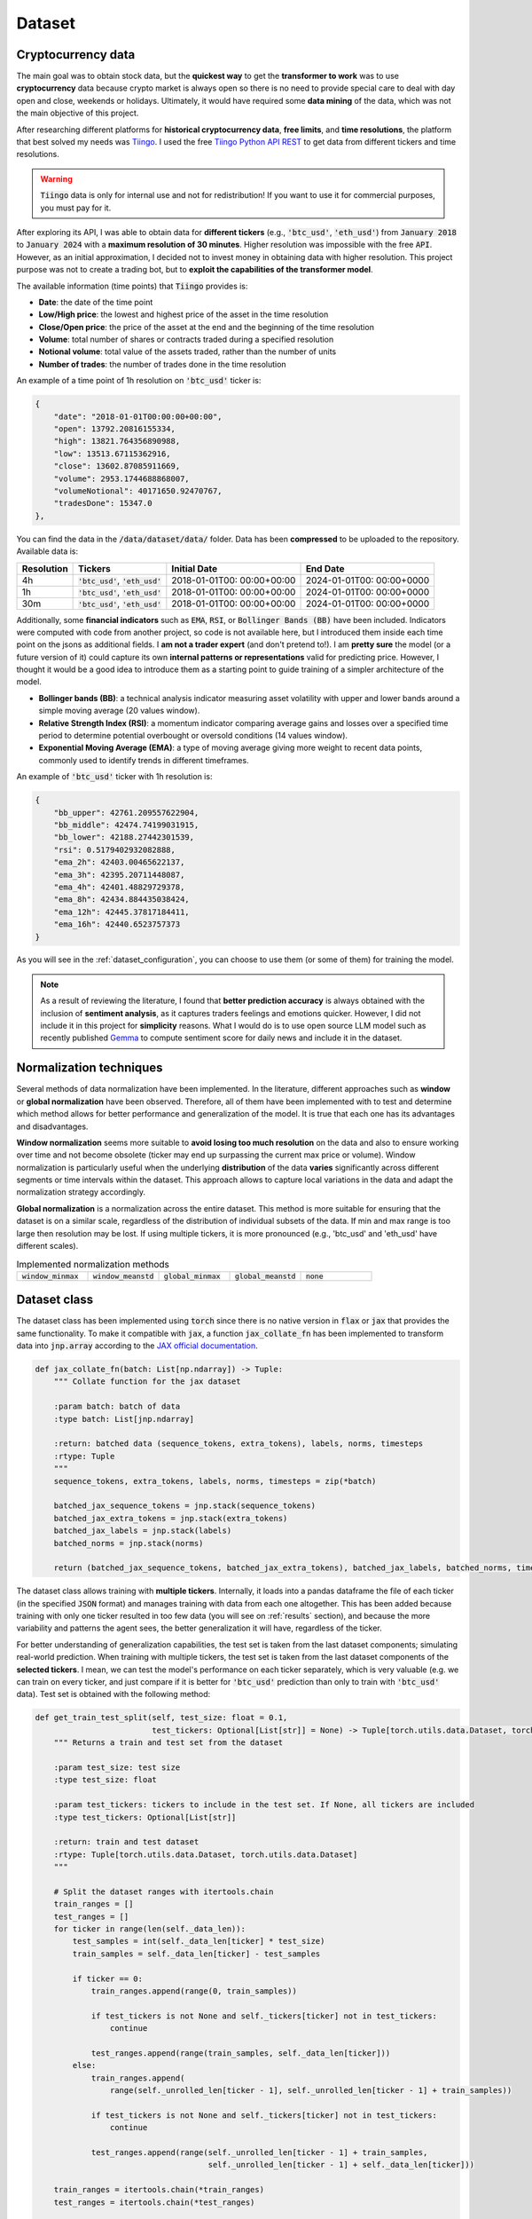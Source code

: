 .. _dataset:

Dataset
=======

Cryptocurrency data
~~~~~~~~~~~~~~~~~~~
The main goal was to obtain stock data, but the **quickest way** to get the **transformer to work** was to use **cryptocurrency** data
because crypto market is always open so there is no need to provide special care to deal with day open and close, weekends or holidays.
Ultimately, it would have required some **data mining** of the data, which was not the main objective of this project.

After researching different platforms for **historical cryptocurrency data**, **free limits**, and **time resolutions**, the platform that best solved my needs was `Tiingo <https://www.tiingo.com/>`_.
I used the free `Tiingo Python API REST <https://www.tiingo.com/documentation/crypto>`_ to get data from different tickers and time resolutions.

.. warning::
    :code:`Tiingo` data is only for internal use and not for redistribution! If you want to use it for commercial purposes, you must pay for it.

After exploring its API, I was able to obtain data for **different tickers** (e.g., :code:`'btc_usd'`, :code:`'eth_usd'`) from :code:`January 2018`
to :code:`January 2024` with a **maximum resolution of 30 minutes**. Higher resolution was impossible with the free :code:`API`. However,
as an initial approximation, I decided not to invest money in obtaining data with higher resolution. This project purpose
was not to create a trading bot, but to **exploit the capabilities of the transformer model**.

The available information (time points) that :code:`Tiingo` provides is:

- **Date**: the date of the time point
- **Low/High price**: the lowest and highest price of the asset in the time resolution
- **Close/Open price**: the price of the asset at the end and the beginning of the time resolution
- **Volume**:  total number of shares or contracts traded during a specified resolution
- **Notional volume**: total value of the assets traded, rather than the number of units
- **Number of trades**: the number of trades done in the time resolution

An example of a time point of 1h resolution on :code:`'btc_usd'` ticker is:

.. code-block:: json

    {
        "date": "2018-01-01T00:00:00+00:00",
        "open": 13792.20816155334,
        "high": 13821.764356890988,
        "low": 13513.67115362916,
        "close": 13602.87085911669,
        "volume": 2953.1744688868007,
        "volumeNotional": 40171650.92470767,
        "tradesDone": 15347.0
    },

You can find the data in the :code:`/data/dataset/data/` folder. Data has been **compressed** to be uploaded to the repository. Available data is:

+------------+----------------------+----------------+----------------+
| Resolution |       Tickers        | Initial Date   | End Date       |
+============+======================+================+================+
| 4h         | :code:`'btc_usd'`,   | 2018-01-01T00: | 2024-01-01T00: |
|            | :code:`'eth_usd'`    | 00:00+00:00    | 00:00+0000     |
+------------+----------------------+----------------+----------------+
| 1h         | :code:`'btc_usd'`,   | 2018-01-01T00: | 2024-01-01T00: |
|            | :code:`'eth_usd'`    | 00:00+00:00    | 00:00+0000     |
+------------+----------------------+----------------+----------------+
| 30m        | :code:`'btc_usd'`,   | 2018-01-01T00: | 2024-01-01T00: |
|            | :code:`'eth_usd'`    | 00:00+00:00    | 00:00+0000     |
+------------+----------------------+----------------+----------------+

Additionally, some **financial indicators** such as :code:`EMA`, :code:`RSI`, or :code:`Bollinger Bands (BB)` have been included. Indicators were computed
with code from another project, so code is not available here, but I introduced them inside each time point on the jsons as additional fields.
I **am not a trader expert** (and don't pretend to!). I am **pretty sure** the model (or a future version of it) could capture
its own **internal patterns or representations** valid for predicting price. However, I thought it would be a good idea to
introduce them as a starting point to guide training of a simpler architecture of the model.

- **Bollinger bands (BB)**: a technical analysis indicator measuring asset volatility with upper and lower bands around a simple moving average (20 values window).
- **Relative Strength Index (RSI)**: a momentum indicator comparing average gains and losses over a specified time period to determine potential overbought or oversold conditions (14 values window).
- **Exponential Moving Average (EMA)**: a type of moving average giving more weight to recent data points, commonly used to identify trends in different timeframes.

An example of :code:`'btc_usd'` ticker with 1h resolution is:

.. code-block:: json

    {
        "bb_upper": 42761.209557622904,
        "bb_middle": 42474.74199031915,
        "bb_lower": 42188.27442301539,
        "rsi": 0.5179402932082888,
        "ema_2h": 42403.00465622137,
        "ema_3h": 42395.20711448087,
        "ema_4h": 42401.48829729378,
        "ema_8h": 42434.884435038424,
        "ema_12h": 42445.37817184411,
        "ema_16h": 42440.6523757373
    }

As you will see in the :ref:`dataset_configuration`, you can choose to use them (or some of them) for training the model.

.. note::
    As a result of reviewing the literature, I found that **better prediction accuracy** is always obtained with the inclusion of **sentiment analysis**, as it captures traders feelings and emotions quicker. However, I did not include it in this project for **simplicity** reasons. What I would do is to use open source LLM model such as recently published `Gemma <https://ai.google.dev/gemma/?utm_source=keyword&utm_medium=referral&utm_campaign=gemma_cta&utm_content>`_ to compute sentiment score for daily news and include it in the dataset.


Normalization techniques
~~~~~~~~~~~~~~~~~~~~~~~~

Several methods of data normalization have been implemented. In the literature,
different approaches such as **window** or **global normalization** have been observed.
Therefore, all of them have been implemented with to test and determine which method allows for
better performance and generalization of the model. It is true that each one has its advantages and disadvantages.

**Window normalization** seems more suitable to **avoid losing too much resolution** on the data and also to ensure working over time and
not become obsolete (ticker may end up surpassing the current max price or volume). Window normalization is particularly
useful when the underlying **distribution** of the data **varies** significantly across different segments or time intervals within the dataset.
This approach allows to capture local variations in the data and adapt the normalization strategy accordingly.

**Global normalization** is a normalization across the entire dataset. This method is more suitable for ensuring that
the dataset is on a similar scale, regardless of the distribution of individual subsets of the data. If min and max range is too
large then resolution may be lost. If using multiple tickers, it is more pronounced (e.g., 'btc_usd' and 'eth_usd' have different scales).

.. list-table:: Implemented normalization methods
   :widths: 25 25 25 25 25

   * - :code:`window_minmax`
     - :code:`window_meanstd`
     - :code:`global_minmax`
     - :code:`global_meanstd`
     - :code:`none`

Dataset class
~~~~~~~~~~~~~
The dataset class has been implemented using :code:`torch` since there is no native version in :code:`flax` or :code:`jax` that provides
the same functionality. To make it compatible with :code:`jax`, a function :code:`jax_collate_fn` has been implemented to transform data into :code:`jnp.array`
according to the `JAX official documentation <https://jax.readthedocs.io/en/latest/notebooks/Neural_Network_and_Data_Loading.html>`_.

.. code-block:: python

    def jax_collate_fn(batch: List[np.ndarray]) -> Tuple:
        """ Collate function for the jax dataset

        :param batch: batch of data
        :type batch: List[jnp.ndarray]

        :return: batched data (sequence_tokens, extra_tokens), labels, norms, timesteps
        :rtype: Tuple
        """
        sequence_tokens, extra_tokens, labels, norms, timesteps = zip(*batch)

        batched_jax_sequence_tokens = jnp.stack(sequence_tokens)
        batched_jax_extra_tokens = jnp.stack(extra_tokens)
        batched_jax_labels = jnp.stack(labels)
        batched_norms = jnp.stack(norms)

        return (batched_jax_sequence_tokens, batched_jax_extra_tokens), batched_jax_labels, batched_norms, timesteps

The dataset class allows training with **multiple tickers**. Internally, it loads into a pandas dataframe the file of each ticker
(in the specified :code:`JSON` format) and manages training with data from each one altogether. This has been added because training
with only one ticker resulted in too few data (you will see on :ref:`results` section), and because the more variability and patterns the agent sees, the better
generalization it will have, regardless of the ticker.

For better understanding of generalization capabilities, the test set is taken from the last dataset components; simulating real-world prediction.
When training with multiple tickers, the test set is taken from the last dataset components of the **selected tickers**. I mean,
we can test the model's performance on each ticker separately, which is very valuable (e.g. we can train on every ticker, and just compare if it is better for
:code:`'btc_usd'` prediction than only to train with :code:`'btc_usd'` data). Test set is obtained with the following method:

.. code-block:: python

    def get_train_test_split(self, test_size: float = 0.1,
                             test_tickers: Optional[List[str]] = None) -> Tuple[torch.utils.data.Dataset, torch.utils.data.Dataset]:
        """ Returns a train and test set from the dataset

        :param test_size: test size
        :type test_size: float

        :param test_tickers: tickers to include in the test set. If None, all tickers are included
        :type test_tickers: Optional[List[str]]

        :return: train and test dataset
        :rtype: Tuple[torch.utils.data.Dataset, torch.utils.data.Dataset]
        """

        # Split the dataset ranges with itertools.chain
        train_ranges = []
        test_ranges = []
        for ticker in range(len(self._data_len)):
            test_samples = int(self._data_len[ticker] * test_size)
            train_samples = self._data_len[ticker] - test_samples

            if ticker == 0:
                train_ranges.append(range(0, train_samples))

                if test_tickers is not None and self._tickers[ticker] not in test_tickers:
                    continue

                test_ranges.append(range(train_samples, self._data_len[ticker]))
            else:
                train_ranges.append(
                    range(self._unrolled_len[ticker - 1], self._unrolled_len[ticker - 1] + train_samples))

                if test_tickers is not None and self._tickers[ticker] not in test_tickers:
                    continue

                test_ranges.append(range(self._unrolled_len[ticker - 1] + train_samples,
                                         self._unrolled_len[ticker - 1] + self._data_len[ticker]))

        train_ranges = itertools.chain(*train_ranges)
        test_ranges = itertools.chain(*test_ranges)

        train_dataset = torch.utils.data.Subset(self, list(train_ranges))
        test_dataset = torch.utils.data.Subset(self, list(test_ranges))

        return train_dataset, test_dataset

.. note::
    As you can see, the test set is taken from the specified ticker. If a ticker is not selected, then its test set is ignored and not included into training. Ticker tendency may be similar to the selected tickers so the **model would be training with the future**!

Dataset compute internally the **normalization method**, and return it on the :code:`__item__` function to later plotting or denormalizing for metric computing.
As previously mentioned, dataset can manage the inclusion of financial indicators if provided in the configuration file.

As you must have noticed, the :code:`jax_collate_fn` return several components:

#. **batched_jax_sequence_tokens**: batched sequence tokens (aka time points).
#. **batched_jax_extra_tokens**: batched extra tokens (values that are not sequences, just single values as window std, sentiment analysis, etc.). Sequence is split from extra tokens as they cannot be batched together in a :code:`jnp.array`. For the moment, only std values are included here (I know they should not help much for training, but it is just for educational purposes). I have **quantized them into integer tokens**, for simplicity with 100 tokens of vocabulary.

    .. code-block:: python

        @staticmethod
        def _encode_tokens(tokens: np.ndarray) -> np.ndarray:
            """ Encodes the tokens into integer (tokens are expected to be on [0, 1])

            :param tokens: tokens to encode
            :type tokens: np.ndarray

            :return: encoded integer tokens
            :rtype: np.ndarray
            """
            tokens = np.round(tokens * 100).astype(np.int16)
            tokens = np.clip(tokens, 0, 100)
            return tokens
#. **batched_jax_labels**: next time point to predict (aka labels).
#. **norms**: a :code:`np.array` with the normalization values. It contains (:code:`mean`, :code:`std`, :code:`min`, :code:`max`) for each sequence data (price, volume, trades).

    .. code-block:: python

        if self._norm_mode == "window_minmax":
            min_vals = sequence_data_price.min().min()
            max_vals = sequence_data_price.max().max()
            ohlc = np.array([[0, 1, min_vals, max_vals]])

            min_vals = sequence_data_volume.min().min()
            max_vals = sequence_data_volume.max().max()
            volume = np.array([[0, 1, min_vals, max_vals]])

            min_vals = sequence_data_trades.min().min()
            max_vals = sequence_data_trades.max().max()
            trades = np.array([[0, 1, min_vals, max_vals]])

            return np.concatenate((ohlc, volume, trades), axis=1)
#. **timesteps**: the time value of each time point (useful for plotting and for time2vec).

.. important::
    Instead of using or creating :code:`jnp.array` during the :code:`__item__` call, I have used :code:`np.array` to avoid unnecesary copies from :code:`cpu` to :code:`gpu`.
    It will only get copied to :code:`gpu` when the :code:`dataloader` is called. I have seen a :code:`20x` speedup in training with this approach. So,
    don't get crazy by using :code:`jax` everywhere and think when it is really necessary to use it!

.. _dataset_configuration:

Dataset configuration
~~~~~~~~~~~~~~~~~~~~~
The dataset configuration acts as an **abstraction of the dataset class**:

.. code-block:: python

    datapath: str # path to the data ('./data/datasets/')
    seq_len: int  # sequence length (window size)
    norm_mode: str  # normalization mode (window_minmax, window_meanstd, global_minmax, global_meanstd, none)
    initial_date: Optional[str]  # initial date to start the dataset (you may have data from 2016, but you want to start from 2018)
    output_mode: str  # output mode (related to model config: 'mean', 'distribution', 'discrete_grid')
    discrete_grid_levels: Optional[List[float]] # levels for the discrete grid output mode
    resolution: str # resolution of the data (4h, 1h, 30m)
    tickers: List[str]  # tickers to train with (must be in the data folder)
    indicators: Optional[List[str]]  # financial indicators to include in the dataset (e.g., ['rsi'])
